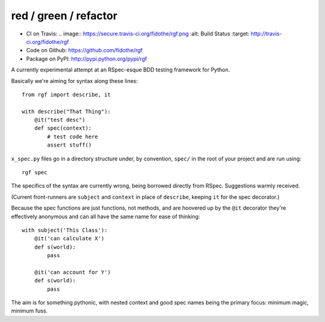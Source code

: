 red / green / refactor
======================

- CI on Travis: .. image:: https://secure.travis-ci.org/fidothe/rgf.png :alt: Build Status :target: http://travis-ci.org/fidothe/rgf
- Code on Github: https://github.com/fidothe/rgf
- Package on PyPI: http://pypi.python.org/pypi/rgf

A currently experimental attempt at an RSpec-esque BDD testing framework for Python.

Basically we're aiming for syntax along these lines:

::

    from rgf import describe, it

    with describe("That Thing"):
        @it("test desc")
        def spec(context):
            # test code here
            assert stuff() 

``x_spec.py`` files go in a directory structure under, by convention, ``spec/`` in the
root of your project and are run using:

::

    rgf spec


The specifics of the syntax are currently wrong, being borrowed directly from RSpec.
Suggestions warmly received.

(Current front-runners are ``subject`` and ``context`` in place of ``describe``, keeping ``it`` for the spec decorator.)

Because the spec functions are just functions, not methods, and are hoovered up by the ``@it`` decorator they're
effectively anonymous and can all have the same name for ease of thinking:

::

    with subject('This Class'):
        @it('can calculate X')
        def s(world):
            pass

        @it('can account for Y')
        def s(world):
            pass


The aim is for something pythonic, with nested context and good spec names being the primary focus: minimum magic, minimum fuss.
